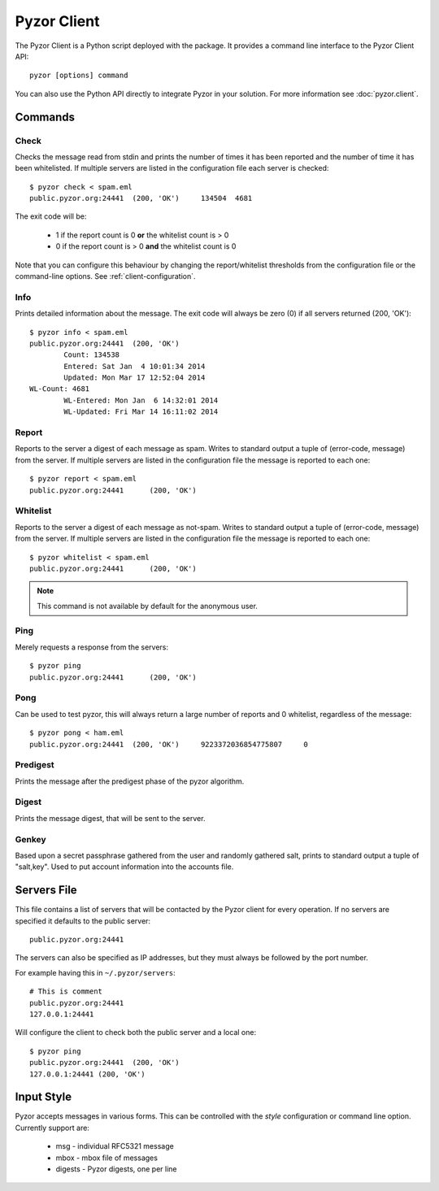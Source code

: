 Pyzor Client
==============

The Pyzor Client is a Python script deployed with the package. It provides a 
command line interface to the Pyzor Client API::

	pyzor [options] command

You can also use the Python API directly to integrate Pyzor in your solution. 
For more information see :doc:`pyzor.client`.

Commands
----------

Check
^^^^^^

Checks the message read from stdin and prints the number of times it has been 
reported and the number of time it has been whitelisted. If multiple servers 
are listed in the configuration file each server is checked::

	$ pyzor check < spam.eml
	public.pyzor.org:24441	(200, 'OK')	134504	4681

The exit code will be:

 * 1 if the report count is 0 **or** the whitelist count is > 0
 * 0 if the report count is > 0 **and** the whitelist count is 0

Note that you can configure this behaviour by changing the report/whitelist 
thresholds from the configuration file or the command-line options. 
See :ref:`client-configuration`.

Info
^^^^^^

Prints detailed information about the message. The exit code will always be 
zero (0) if all servers returned (200, 'OK')::

	$ pyzor info < spam.eml
	public.pyzor.org:24441	(200, 'OK')
		Count: 134538
		Entered: Sat Jan  4 10:01:34 2014
		Updated: Mon Mar 17 12:52:04 2014
	WL-Count: 4681
		WL-Entered: Mon Jan  6 14:32:01 2014
		WL-Updated: Fri Mar 14 16:11:02 2014


Report
^^^^^^^^

Reports to the server a digest of each message as spam. Writes to standard 
output a tuple of (error-code, message) from the server. If multiple servers 
are listed in the configuration file the message is reported to each one::

	$ pyzor report < spam.eml
	public.pyzor.org:24441      (200, 'OK')

Whitelist
^^^^^^^^^^

Reports to the server a digest of each message as not-spam. Writes to standard 
output a tuple of (error-code, message) from the server. If multiple servers 
are listed in the configuration file the message is reported to each one::

	$ pyzor whitelist < spam.eml
	public.pyzor.org:24441      (200, 'OK')

.. note::

   This command is not available by default for the anonymous user.


Ping
^^^^^^

Merely requests a response from the servers::

	$ pyzor ping
	public.pyzor.org:24441      (200, 'OK')

Pong
^^^^^^

Can be used to test pyzor, this will always return a large number of reports 
and 0 whitelist, regardless of the message::

	$ pyzor pong < ham.eml
	public.pyzor.org:24441	(200, 'OK')	9223372036854775807	0

Predigest
^^^^^^^^^^^

Prints the message after the predigest phase of the pyzor algorithm.

Digest
^^^^^^^^^

Prints the message digest, that will be sent to the server.

Genkey
^^^^^^^^

Based upon a secret passphrase gathered from the user and randomly gathered 
salt, prints to standard output a tuple of "salt,key". Used to put account 
information into the accounts file.

.. _client-server-file:

Servers File
--------------

This file contains a list of servers that will be contacted by the Pyzor 
client for every operation. If no servers are specified it defaults to the 
public server:: 

	public.pyzor.org:24441

The servers can also be specified as IP addresses, but they must always be 
followed by the port number.

For example having this in ``~/.pyzor/servers``::

 # This is comment
 public.pyzor.org:24441
 127.0.0.1:24441
 
Will configure the client to check both the public server and a local one::

	$ pyzor ping
	public.pyzor.org:24441  (200, 'OK')
	127.0.0.1:24441 (200, 'OK')
 

.. _client-input-style:

Input Style
--------------

Pyzor accepts messages in various forms. This can be controlled with the
*style* configuration or command line option. Currently support are:

 * msg - individual RFC5321 message
 * mbox - mbox file of messages 
 * digests - Pyzor digests, one per line


